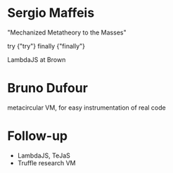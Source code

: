 * Sergio Maffeis 
"Mechanized Metatheory to the Masses"

try {"try"} finally {"finally"}

LambdaJS at Brown

* Bruno Dufour
metacircular VM, for easy instrumentation of real code



* Follow-up
- LambdaJS, TeJaS
- Truffle research VM
